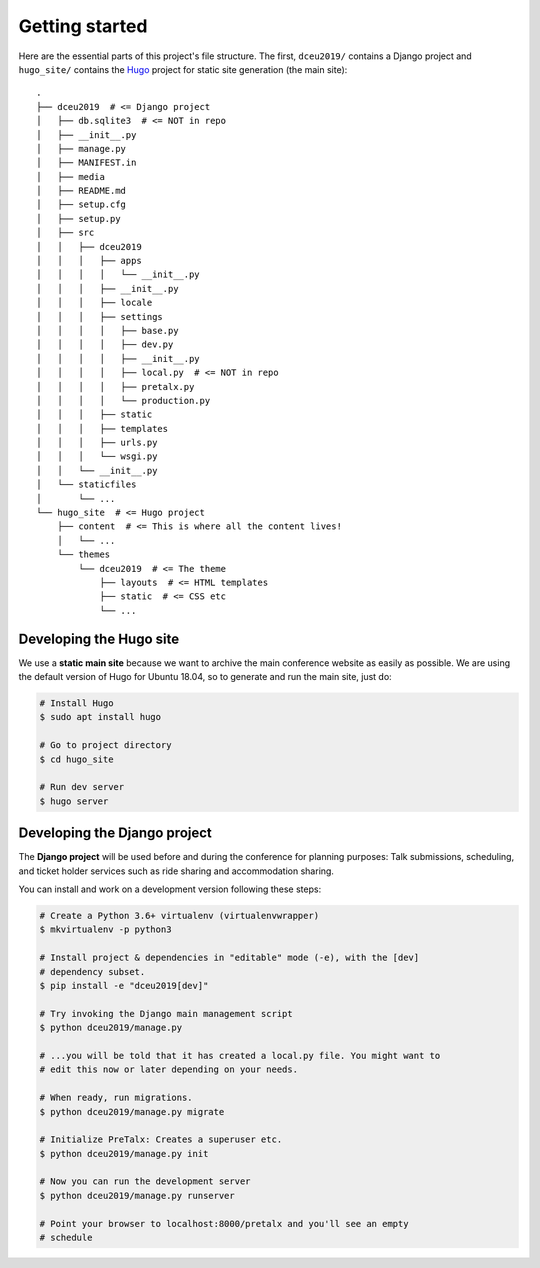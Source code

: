 Getting started
===============

Here are the essential parts of this project's file structure. The first,
``dceu2019/`` contains a Django project and ``hugo_site/`` contains the
`Hugo <https://gohugo.io/>`__ project for static site generation (the main
site)::

  .
  ├── dceu2019  # <= Django project
  │   ├── db.sqlite3  # <= NOT in repo
  │   ├── __init__.py
  │   ├── manage.py
  │   ├── MANIFEST.in
  │   ├── media
  │   ├── README.md
  │   ├── setup.cfg
  │   ├── setup.py
  │   ├── src
  │   │   ├── dceu2019
  │   │   │   ├── apps
  │   │   │   │   └── __init__.py
  │   │   │   ├── __init__.py
  │   │   │   ├── locale
  │   │   │   ├── settings
  │   │   │   │   ├── base.py
  │   │   │   │   ├── dev.py
  │   │   │   │   ├── __init__.py
  │   │   │   │   ├── local.py  # <= NOT in repo
  │   │   │   │   ├── pretalx.py
  │   │   │   │   └── production.py
  │   │   │   ├── static
  │   │   │   ├── templates
  │   │   │   ├── urls.py
  │   │   │   └── wsgi.py
  │   │   └── __init__.py
  │   └── staticfiles
  │       └── ...
  └── hugo_site  # <= Hugo project
      ├── content  # <= This is where all the content lives!
      │   └── ...
      └── themes
          └── dceu2019  # <= The theme
              ├── layouts  # <= HTML templates
              ├── static  # <= CSS etc
              └── ...


Developing the Hugo site
------------------------

We use a **static main site** because we want to archive the main conference
website as easily as possible. We are using the default version of Hugo for
Ubuntu 18.04, so to generate and run the main site, just do:

.. code-block:: console

  # Install Hugo
  $ sudo apt install hugo

  # Go to project directory
  $ cd hugo_site

  # Run dev server
  $ hugo server


Developing the Django project
-----------------------------

The **Django project** will be used before and during the conference for
planning purposes: Talk submissions, scheduling, and ticket holder services such
as ride sharing and accommodation sharing.

You can install and work on a development version following these steps:

.. code-block:: console

  # Create a Python 3.6+ virtualenv (virtualenvwrapper)
  $ mkvirtualenv -p python3
  
  # Install project & dependencies in "editable" mode (-e), with the [dev]
  # dependency subset.
  $ pip install -e "dceu2019[dev]"
  
  # Try invoking the Django main management script
  $ python dceu2019/manage.py

  # ...you will be told that it has created a local.py file. You might want to
  # edit this now or later depending on your needs.
  
  # When ready, run migrations.
  $ python dceu2019/manage.py migrate

  # Initialize PreTalx: Creates a superuser etc.
  $ python dceu2019/manage.py init

  # Now you can run the development server
  $ python dceu2019/manage.py runserver

  # Point your browser to localhost:8000/pretalx and you'll see an empty
  # schedule

